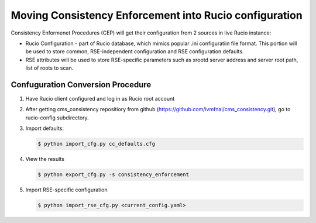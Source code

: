 Moving Consistency Enforcement into Rucio configuration
=======================================================

Consistency Enformenet Procedures (CEP) will get their configuration from 2 sources in live Rucio instance:

-  Rucio Configuration - part of Rucio database, which mimics popular .ini configuratiin file format.
   This portion will be used to store common, RSE-independent configuration and RSE configuration defaults.

- RSE attributes will be used to store RSE-specific parameters such as xrootd server address and server root
  path, list of roots to scan.

Confuguration Conversion Procedure
----------------------------------

1. Have Rucio client configured and log in as Rucio root account

2. After getting cms_consistency repositiory from github (https://github.com/ivmfnal/cms_consistency.git),
   go to rucio-config subdirectory.
   
3. Import defaults:

   .. code-block:: bash
        
        $ python import_cfg.py cc_defaults.cfg
        
4. View the results

   .. code-block:: bash
        
        $ python export_cfg.py -s consistency_enforcement
        
5. Import RSE-specific configuration

   .. code-block:: bash
        
        $ python import_rse_cfg.py <current_config.yaml>
            

        
		
		